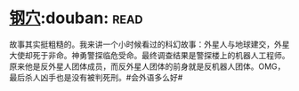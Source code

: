 * [[https://book.douban.com/subject/1391508/][钢穴]]:douban::read:
故事其实挺粗糙的。我来讲一个小时候看过的科幻故事：外星人与地球建交，外星大使却死于非命。神勇警探临危受命。最终调查结果是警探楼上的机器人工程师。原来他是反外星人团体成员，而反外星人团体的前身就是反机器人团体。OMG，最后杀人凶手也是没有被判死刑。#会外语多么好#
